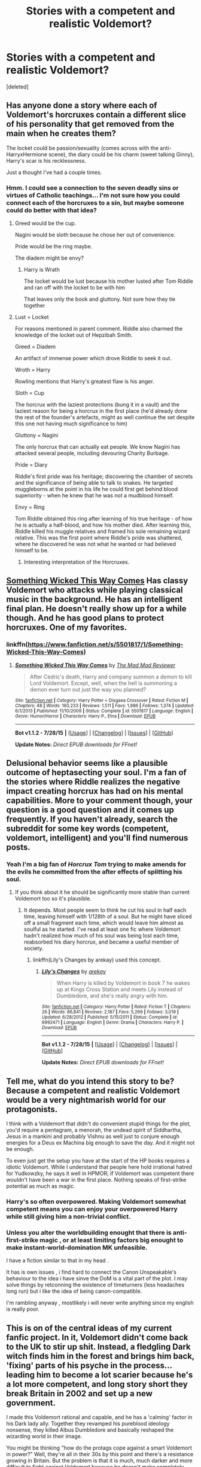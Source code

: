 #+TITLE: Stories with a competent and realistic Voldemort?

* Stories with a competent and realistic Voldemort?
:PROPERTIES:
:Score: 17
:DateUnix: 1438822598.0
:DateShort: 2015-Aug-06
:FlairText: Request
:END:
[deleted]


** Has anyone done a story where each of Voldemort's horcruxes contain a different slice of his personality that get removed from the main when he creates them?

The locket could be passion/sexuality (comes across with the anti-HarryxHermione scene), the diary could be his charm (sweet talking Ginny), Harry's scar is his recklessness.

Just a thought I've had a couple times.
:PROPERTIES:
:Author: Slindish
:Score: 12
:DateUnix: 1438841045.0
:DateShort: 2015-Aug-06
:END:

*** Hmm. I could see a connection to the seven deadly sins or virtues of Catholic teachings... I'm not sure how you could connect each of the horcruxes to a sin, but maybe someone could do better with that idea?
:PROPERTIES:
:Author: play_the_puck
:Score: 9
:DateUnix: 1438843109.0
:DateShort: 2015-Aug-06
:END:

**** Greed would be the cup.

Nagini would be sloth because he chose her out of convenience.

Pride would be the ring maybe.

The diadem might be envy?
:PROPERTIES:
:Author: YoureNotAGenius
:Score: 8
:DateUnix: 1438865593.0
:DateShort: 2015-Aug-06
:END:

***** Harry is Wrath

The locket would be lust because his mother lusted after Tom Riddle and ran off with the locket to be with him

That leaves only the book and gluttony. Not sure how they tie together
:PROPERTIES:
:Author: YoureNotAGenius
:Score: 2
:DateUnix: 1438914867.0
:DateShort: 2015-Aug-07
:END:


**** Lust = Locket

For reasons mentioned in parent comment. Riddle also charmed the knowledge of the locket out of Hepzibah Smith.

Greed = Diadem

An artifact of immense power which drove Riddle to seek it out.

Wroth = Harry

Rowling mentions that Harry's greatest flaw is his anger.

Sloth = Cup

The horcrux with the laziest protections (bung it in a vault) and the laziest reason for being a horcrux in the first place (he'd already done the rest of the founder's artefacts, might as well continue the set despite this one not having much significance to him)

Gluttony = Nagini

The only horcrux that can actually eat people. We know Nagini has attacked several people, including devouring Charity Burbage.

Pride = Diary

Riddle's first pride was his heritage; discovering the chamber of secrets and the significance of being able to talk to snakes. He targeted muggleborns at the point in his life he could first get behind blood superiority - when he knew that he was not a mudblood himself.

Envy = Ring

Tom Riddle obtained this ring after learning of his true heritage - of how he is actually a half-blood, and how his mother died. After learning this, Riddle killed his muggle relatives and framed his sole remaining wizard relative. This was the first point where Riddle's pride was shattered, where he discovered he was not what he wanted or had believed himself to be.
:PROPERTIES:
:Author: Dromeo
:Score: 3
:DateUnix: 1438907147.0
:DateShort: 2015-Aug-07
:END:

***** Interesting interpretation of the Horcruxes.
:PROPERTIES:
:Score: 1
:DateUnix: 1438917372.0
:DateShort: 2015-Aug-07
:END:


** [[https://www.fanfiction.net/s/5501817/1/Something-Wicked-This-Way-Comes][Something Wicked This Way Comes]] Has classy Voldemort who attacks while playing classical music in the background. He has an intelligent final plan. He doesn't really show up for a while though. And he has good plans to protect horcruxes. One of my favorites.
:PROPERTIES:
:Author: Heimdall1342
:Score: 4
:DateUnix: 1438862564.0
:DateShort: 2015-Aug-06
:END:

*** linkffn([[https://www.fanfiction.net/s/5501817/1/Something-Wicked-This-Way-Comes]])
:PROPERTIES:
:Author: Dromeo
:Score: 1
:DateUnix: 1438907308.0
:DateShort: 2015-Aug-07
:END:

**** [[http://www.fanfiction.net/s/5501817/1/][*/Something Wicked This Way Comes/*]] by [[https://www.fanfiction.net/u/699762/The-Mad-Mad-Reviewer][/The Mad Mad Reviewer/]]

#+begin_quote
  After Cedric's death, Harry and company summon a demon to kill Lord Voldemort. Except, well, when the hell is summoning a demon ever turn out just the way you planned?
#+end_quote

^{/Site/: [[http://www.fanfiction.net/][fanfiction.net]] *|* /Category/: Harry Potter + Disgaea Crossover *|* /Rated/: Fiction M *|* /Chapters/: 48 *|* /Words/: 160,233 *|* /Reviews/: 1,511 *|* /Favs/: 1,886 *|* /Follows/: 1,374 *|* /Updated/: 6/1/2013 *|* /Published/: 11/10/2009 *|* /Status/: Complete *|* /id/: 5501817 *|* /Language/: English *|* /Genre/: Humor/Horror *|* /Characters/: Harry P., Etna *|* /Download/: [[http://www.p0ody-files.com/ff_to_ebook/mobile/makeEpub.php?id=5501817][EPUB]]}

--------------

*Bot v1.1.2 - 7/28/15* *|* [[[https://github.com/tusing/reddit-ffn-bot/wiki/Usage][Usage]]] | [[[https://github.com/tusing/reddit-ffn-bot/wiki/Changelog][Changelog]]] | [[[https://github.com/tusing/reddit-ffn-bot/issues/][Issues]]] | [[[https://github.com/tusing/reddit-ffn-bot/][GitHub]]]

*Update Notes:* /Direct EPUB downloads for FFnet!/
:PROPERTIES:
:Author: FanfictionBot
:Score: 2
:DateUnix: 1438907355.0
:DateShort: 2015-Aug-07
:END:


** Delusional behavior seems like a plausible outcome of heptasecting your soul. I'm a fan of the stories where Riddle realizes the negative impact creating horcrux has had on his mental capabilities. More to your comment though, your question is a good question and it comes up frequently. If you haven't already, search the subreddit for some key words (competent, voldemort, intelligent) and you'll find numerous posts.
:PROPERTIES:
:Score: 6
:DateUnix: 1438831920.0
:DateShort: 2015-Aug-06
:END:

*** Yeah I'm a big fan of /Horcrux Tom/ trying to make amends for the evils he committed from the after effects of splitting his soul.
:PROPERTIES:
:Author: howtopleaseme
:Score: 2
:DateUnix: 1438832678.0
:DateShort: 2015-Aug-06
:END:

**** If you think about it he should be significantly more stable than current Voldemort too so it's plausible.
:PROPERTIES:
:Author: MusubiKazesaru
:Score: 2
:DateUnix: 1438839447.0
:DateShort: 2015-Aug-06
:END:

***** It depends. Most people seem to think he cut his soul in half each time, leaving himself with 1/128th of a soul. But he might have sliced off a small fragment each time, which would leave him almost as soulful as he started. I've read at least one fic where Voldemort hadn't realized how much of his soul was being lost each time, reabsorbed his diary horcrux, and became a useful member of society.
:PROPERTIES:
:Score: 1
:DateUnix: 1438903021.0
:DateShort: 2015-Aug-07
:END:

****** linkffn(Lily's Changes by arekay) used this concept.
:PROPERTIES:
:Score: 1
:DateUnix: 1438917453.0
:DateShort: 2015-Aug-07
:END:

******* [[http://www.fanfiction.net/s/6992471/1/][*/Lily's Changes/*]] by [[https://www.fanfiction.net/u/2712218/arekay][/arekay/]]

#+begin_quote
  When Harry is killed by Voldemort in book 7 he wakes up at Kings Cross Station and meets Lily instead of Dumbledore, and she's really angry with him.
#+end_quote

^{/Site/: [[http://www.fanfiction.net/][fanfiction.net]] *|* /Category/: Harry Potter *|* /Rated/: Fiction T *|* /Chapters/: 26 *|* /Words/: 86,841 *|* /Reviews/: 2,187 *|* /Favs/: 5,269 *|* /Follows/: 3,019 *|* /Updated/: 6/28/2012 *|* /Published/: 5/15/2011 *|* /Status/: Complete *|* /id/: 6992471 *|* /Language/: English *|* /Genre/: Drama *|* /Characters/: Harry P. *|* /Download/: [[http://www.p0ody-files.com/ff_to_ebook/mobile/makeEpub.php?id=6992471][EPUB]]}

--------------

*Bot v1.1.2 - 7/28/15* *|* [[[https://github.com/tusing/reddit-ffn-bot/wiki/Usage][Usage]]] | [[[https://github.com/tusing/reddit-ffn-bot/wiki/Changelog][Changelog]]] | [[[https://github.com/tusing/reddit-ffn-bot/issues/][Issues]]] | [[[https://github.com/tusing/reddit-ffn-bot/][GitHub]]]

*Update Notes:* /Direct EPUB downloads for FFnet!/
:PROPERTIES:
:Author: FanfictionBot
:Score: 1
:DateUnix: 1438917473.0
:DateShort: 2015-Aug-07
:END:


** Tell me, what do you intend this story to be? Because a competent and realistic Voldemort would be a very nightmarish world for our protagonists.

I think with a Voldemort that didn't do convenient stupid things for the plot, you'd require a pentagram, a menorah, the undead spirit of Siddhartha, Jesus in a mankini and probably Vishnu as well just to conjure enough energies for a Deus ex Machina big enough to save the day. And it might not be enough.

To even just get the setup you have at the start of the HP books requires a idiotic Voldemort. While I understand that people here hold irrational hatred for Yudkowzky, he says it well in HPMOR; if Voldemort was competent there wouldn't have been a war in the first place. Nothing speaks of first-strike potential as much as magic.
:PROPERTIES:
:Score: 7
:DateUnix: 1438858835.0
:DateShort: 2015-Aug-06
:END:

*** Harry's so often overpowered. Making Voldemort somewhat competent means you can enjoy your overpowered Harry while still giving him a non-trivial conflict.
:PROPERTIES:
:Score: 8
:DateUnix: 1438891666.0
:DateShort: 2015-Aug-07
:END:


*** Unless you alter the worldbuilding enought that there is anti-first-strike magic , or at least limiting factors big enought to make instant-world-domination MK unfeasible.

I have a fiction similar to that in my head .

It has is own issues , i find hard to connect the Canon Unspeakable's behaviour to the idea i have sinve the DoM is a vital part of the plot. I may solve things by retconning the existence of timeturners (less headaches long run) but i like the idea of being canon-compatible.

I'm rambling anyway , mostlikely i will never write anything since my english is really poor.
:PROPERTIES:
:Author: Zeikos
:Score: 2
:DateUnix: 1438882460.0
:DateShort: 2015-Aug-06
:END:


** This is on of the central ideas of my current fanfic project. In it, Voldemort didn't come back to the UK to stir up shit. Instead, a fledgling Dark witch finds him in the forest and brings him back, 'fixing' parts of his psyche in the process... leading him to become a lot scarier because he's a lot more competent, and long story short they break Britain in 2002 and set up a new government.

I made this Voldemort rational and capable, and he has a 'calming' factor in his Dark lady ally. Together they revamped his pureblood ideology nonsense, they killed Albus Dumbledore and basically reshaped the wizarding world in their image.

You might be thinking "how do the protags cope against a smart Voldemort in power?" Well, they're all in their 30s by this point and there's a resistance growing in Britain. But the problem is that it is much, much darker and more difficult to fight against Voldemort because he doesn't make completely irrational moves out of anger, he plans and waits and uses the entire apparatus of state to get his shit done. But my fanfic is a major AU so it's kind of eh, Voldemort can be whatever he needs to be (within reason) for the purpose of the AU. I also didn't want to write a stupid Voldemort because it's been done, and is somewhat necessary because it's usually children who end up defeating him.

In my fanfic it's going to take the Resistance of Wizarding Britain, Harry and his friends, and the Unspeakables to bring him down. Mostly because /they're/ the terrorists who are still fighting a 'finished' war. These people are all adults with training and better expertise, and a fairly decent support network. Still going to be tough though!
:PROPERTIES:
:Author: haloraptor
:Score: 3
:DateUnix: 1438871255.0
:DateShort: 2015-Aug-06
:END:

*** If this Dark Lady can make Voldemort so much more able to take over Britain, why hasn't she done the same to herself? Why isn't she the one to have taken control of the country?
:PROPERTIES:
:Score: 1
:DateUnix: 1438903121.0
:DateShort: 2015-Aug-07
:END:

**** I think I phrased that unhelpfully. She doesn't explicitly make him more powerful or more capable, she literally just brings him back from half-death in a way that fixes some of the damaged parts of his mind. She isn't that damaged (she's relatively normal apart from the desire to dominate and control everything, and her dubious sense of morality) and she also didn't need to come back from the dead anyway. She was all set to take over Albania and set herself up as a Queen, and then she met Voldemort and he was like "hey dollface, bring me back from the dead using this obscure and Dark ritual" and she was like "no that one sucks, let me use this one instead" and that was the end of that.
:PROPERTIES:
:Author: haloraptor
:Score: 1
:DateUnix: 1438954576.0
:DateShort: 2015-Aug-07
:END:

***** Okay, she's all set up to take over a country, and then she resurrects Voldemort, and then she decides that her plans aren't worthwhile anymore /why/? Was Voldemort just so cute she had to do whatever he says and be his love-love girlfriend forever and ever? Was she a British expat who went abroad to try to find a country she could reasonably conquer alone and decided it was better to rule with Voldemort over her homeland than to rule Albania alone? Did Voldemort overpower her and dose her with will weakening potions to make her his vassal?
:PROPERTIES:
:Score: 1
:DateUnix: 1438963423.0
:DateShort: 2015-Aug-07
:END:

****** No, she's Albanian and it's ... it's not quite like that. She is his Mother-Wife and he is her Husband-Son. The Dark magic she used to bring him back was a corruption of ancient women's magic, and to do it she essentially birthed him a new body. She knew full well who Voldemort was and what he stood for - he's probably the greatest Dark wizard in centuries.

You're making a mistake thinking that she isn't just as much of an agent in this as Voldemort is. She's intelligent, ruthless and cunning - she's always had ambitions to take basically all of Central Europe. Working with Voldemort, and attached to him as strongly as she is, ensures that she can attain a much greater level of power than she could alone, over a larger magical population.
:PROPERTIES:
:Author: haloraptor
:Score: 1
:DateUnix: 1438970294.0
:DateShort: 2015-Aug-07
:END:

******* I'm probing to ensure that you are treating her as an agent because it didn't sound like it with your first couple posts, and it's far too common to find female characters not treated like agents.

If she were close to taking Albania and still wanted to work with Voldemort, it would make more sense for them to join forces, take Albania, and use that as a power base for taking Britain. Leaving Albania long enough to take Britain means probably trashing most of her plans, after all, with little certainty of recovering them. And then even if the attempts to take Britain failed, she would still have Albania.

So unless you're giving this Dark Lady of Albania the idiot ball, she must not have made much progress toward taking Albania, and Britain must be a much larger prize.
:PROPERTIES:
:Score: 1
:DateUnix: 1438979632.0
:DateShort: 2015-Aug-08
:END:

******** I mostly didn't just explicitly say all of the things in my original post because I figured they weren't really necessary to understand the point I was making. Don't worry, I've thought this through. She wasn't actually very far along in her plans (Voldemort's defeat in the 80s spurred her on to actually doing something in the first place) and Britain is a much larger, richer prize than Albania.

It's part of the canon of my story that Britain is a particularly magical place with a larger-than-average magical population. Voldemort wants it, thinks he can take it, and then wants to take the rest of Europe. She is totes down with that plan, and even has her own plan in motion because hey, she's a Dark Lady. Rather than take central Europe, wait for Voldemort to take France+Britain and then have a horrible war between them... why not manipulate the chain of events so that Voldemort is inextricably bound to her and they become allies instead? She gets more power this way. It was a happy accident that Voldemort was in the forest when she found him.

Incidentally they did play around in Albania before they left, but it was largely to raise the army with which to attack Britain.

EDIT: Female characters with no real agency or motivation are also one of my hates too so I get where you're coming from with this.
:PROPERTIES:
:Author: haloraptor
:Score: 1
:DateUnix: 1438984932.0
:DateShort: 2015-Aug-08
:END:


** [[https://www.reddit.com/r/HPfanfiction/comments/1qymvu/the_best_of_lord_voldemort/][This thread]] is really good. I don't know any others to add.
:PROPERTIES:
:Author: canaki17
:Score: 2
:DateUnix: 1438824781.0
:DateShort: 2015-Aug-06
:END:

*** There's the one in this series too:

linkffn([[http://www.fanfiction.net/s/8704528/1/Enveloped-in-the-Darkness]]) linkffn([[http://www.fanfiction.net/s/10191404/1/Embraced-by-the-Darkness]])

And this one too of course. It's listed lower in that thread, but this fic can't be recommended enough linkffn([[http://www.fanfiction.net/s/3766574/1/Prince-of-the-Dark-Kingdom]])

I really like stories where Harry and Voldemort are semi-equals (Voldemort being the dominant one (not slash) though of course) and banter a lot.
:PROPERTIES:
:Author: MusubiKazesaru
:Score: 5
:DateUnix: 1438839653.0
:DateShort: 2015-Aug-06
:END:

**** [[http://www.fanfiction.net/s/3766574/1/][*/Prince of the Dark Kingdom/*]] by [[https://www.fanfiction.net/u/1355498/Mizuni-sama][/Mizuni-sama/]]

#+begin_quote
  Ten years ago, Voldemort created his kingdom. Now a confused young wizard stumbles into it, and carves out a destiny. AU. Nondark Harry. MentorVoldemort. VII Ch.8 In which someone is dead, wounded, or kidnapped in every scene.
#+end_quote

^{/Site/: [[http://www.fanfiction.net/][fanfiction.net]] *|* /Category/: Harry Potter *|* /Rated/: Fiction M *|* /Chapters/: 147 *|* /Words/: 1,253,480 *|* /Reviews/: 10,555 *|* /Favs/: 6,017 *|* /Follows/: 5,403 *|* /Updated/: 6/17/2014 *|* /Published/: 9/3/2007 *|* /id/: 3766574 *|* /Language/: English *|* /Genre/: Drama/Adventure *|* /Characters/: Harry P., Voldemort *|* /Download/: [[http://www.p0ody-files.com/ff_to_ebook/mobile/makeEpub.php?id=3766574][EPUB]]}

--------------

[[http://www.fanfiction.net/s/8704528/1/][*/Enveloped in the Darkness/*]] by [[https://www.fanfiction.net/u/2111100/Brigade][/Brigade/]]

#+begin_quote
  Harry was left at an orphanage after his parents met their demise. There, he finds nothing but suffering until he rejoins the Wizarding World. Dumbledore may hope for Harry to be a kind soul, but he's made mistakes. And what he gets is a future Death Eater. Harry is Dark, Harry is ruthless, and he is siding with Voldemort.
#+end_quote

^{/Site/: [[http://www.fanfiction.net/][fanfiction.net]] *|* /Category/: Harry Potter *|* /Rated/: Fiction M *|* /Chapters/: 25 *|* /Words/: 143,355 *|* /Reviews/: 1,414 *|* /Favs/: 3,048 *|* /Follows/: 2,660 *|* /Updated/: 3/16/2014 *|* /Published/: 11/14/2012 *|* /Status/: Complete *|* /id/: 8704528 *|* /Language/: English *|* /Genre/: Adventure *|* /Characters/: Harry P., Voldemort *|* /Download/: [[http://www.p0ody-files.com/ff_to_ebook/mobile/makeEpub.php?id=8704528][EPUB]]}

--------------

[[http://www.fanfiction.net/s/10191404/1/][*/Embraced by the Darkness/*]] by [[https://www.fanfiction.net/u/2111100/Brigade][/Brigade/]]

#+begin_quote
  There is a reason why everyone wants a piece of Harry Potter; the twelve-year-old is considered a prodigy by the Wizarding World, after all. But Harry has chosen his side. The Headmaster and Minister of Magic can try as they might - Harry is a dark wizard. Now...if only he could get in touch with the elusive, recently resurrected Voldemort. Sequel to Enveloped in the Darkness.
#+end_quote

^{/Site/: [[http://www.fanfiction.net/][fanfiction.net]] *|* /Category/: Harry Potter *|* /Rated/: Fiction M *|* /Chapters/: 17 *|* /Words/: 85,258 *|* /Reviews/: 934 *|* /Favs/: 1,663 *|* /Follows/: 2,351 *|* /Updated/: 7/31 *|* /Published/: 3/16/2014 *|* /id/: 10191404 *|* /Language/: English *|* /Genre/: Adventure *|* /Characters/: Harry P., Voldemort *|* /Download/: [[http://www.p0ody-files.com/ff_to_ebook/mobile/makeEpub.php?id=10191404][EPUB]]}

--------------

*Bot v1.1.2 - 7/28/15* *|* [[[https://github.com/tusing/reddit-ffn-bot/wiki/Usage][Usage]]] | [[[https://github.com/tusing/reddit-ffn-bot/wiki/Changelog][Changelog]]] | [[[https://github.com/tusing/reddit-ffn-bot/issues/][Issues]]] | [[[https://github.com/tusing/reddit-ffn-bot/][GitHub]]]

*Update Notes:* /Direct EPUB downloads for FFnet!/
:PROPERTIES:
:Author: FanfictionBot
:Score: 1
:DateUnix: 1438839728.0
:DateShort: 2015-Aug-06
:END:


**** Voldemort in PoDK is the best. (thumbs up) I probably should re-read Enveloped in the Darkness, I totally forgot about it even though I'm following it.
:PROPERTIES:
:Author: canaki17
:Score: 1
:DateUnix: 1438843571.0
:DateShort: 2015-Aug-06
:END:


** I've written a competent Voldemort in linkffn(Patron), though my Dumbledore is also living up to his reputation. Both tend to go for plans that do not require multiple coincidences and mistakes of their enemies, and try to make plans that advance their goals even if they fail. It's an AU though, where much of the canon events happened differently, or not at all. Quirrell for example was not possessed for half a year; Voldemort used a troll as bait and got him right before the yule holiday ended, intending to get the stone as soon as the school restarted, since Dumbledore would have noticed him if he stayed in Hogwarts for longer. Lockhart is actually a competent author, a decent wizard, and doesn't steal memories since Dumbledore wouldn't hire a fraud and sabotage his students' education. Voldemort works through middlemen and straw men.
:PROPERTIES:
:Author: Starfox5
:Score: 2
:DateUnix: 1439313573.0
:DateShort: 2015-Aug-11
:END:

*** [[http://www.fanfiction.net/s/11080542/1/][*/Patron/*]] by [[https://www.fanfiction.net/u/2548648/Starfox5][/Starfox5/]]

#+begin_quote
  In an Alternate Universe where muggleborns are a tiny minority and stuck as third-class citizens, formally aligning herself with her best friend, the famous boy-who-lived, seemed a good idea. It did a lot to help Hermione's status in the exotic society of a fantastic world so very different from her own. Unfortunately, it also painted a very big target on her back.
#+end_quote

^{/Site/: [[http://www.fanfiction.net/][fanfiction.net]] *|* /Category/: Harry Potter *|* /Rated/: Fiction M *|* /Chapters/: 24 *|* /Words/: 224,557 *|* /Reviews/: 412 *|* /Favs/: 431 *|* /Follows/: 719 *|* /Updated/: 8/8 *|* /Published/: 2/28 *|* /id/: 11080542 *|* /Language/: English *|* /Genre/: Drama/Romance *|* /Characters/: <Harry P., Hermione G.> *|* /Download/: [[http://www.p0ody-files.com/ff_to_ebook/mobile/makeEpub.php?id=11080542][EPUB]]}

--------------

*Bot v1.1.2 - 7/28/15* *|* [[[https://github.com/tusing/reddit-ffn-bot/wiki/Usage][Usage]]] | [[[https://github.com/tusing/reddit-ffn-bot/wiki/Changelog][Changelog]]] | [[[https://github.com/tusing/reddit-ffn-bot/issues/][Issues]]] | [[[https://github.com/tusing/reddit-ffn-bot/][GitHub]]]

*Update Notes:* /Direct EPUB downloads for FFnet!/
:PROPERTIES:
:Author: FanfictionBot
:Score: 2
:DateUnix: 1439313619.0
:DateShort: 2015-Aug-11
:END:


** Voldemort is much more competent and realistic in The Green Girl, but that story has its own issues as well.

linkffn(the green girl)
:PROPERTIES:
:Author: orangedarkchocolate
:Score: 1
:DateUnix: 1438873185.0
:DateShort: 2015-Aug-06
:END:

*** [[http://www.fanfiction.net/s/11027125/1/][*/The Green Girl/*]] by [[https://www.fanfiction.net/u/4314892/Colubrina][/Colubrina/]]

#+begin_quote
  Hermione is sorted into Slytherin; how will things play out differently when the brains of the Golden Trio has different friends? AU. Darkish Dramione. COMPLETE.
#+end_quote

^{/Site/: [[http://www.fanfiction.net/][fanfiction.net]] *|* /Category/: Harry Potter *|* /Rated/: Fiction T *|* /Chapters/: 22 *|* /Words/: 150,508 *|* /Reviews/: 2,924 *|* /Favs/: 2,390 *|* /Follows/: 1,524 *|* /Updated/: 4/26 *|* /Published/: 2/6 *|* /Status/: Complete *|* /id/: 11027125 *|* /Language/: English *|* /Genre/: Romance *|* /Characters/: <Hermione G., Draco M.> Harry P., Daphne G. *|* /Download/: [[http://www.p0ody-files.com/ff_to_ebook/mobile/makeEpub.php?id=11027125][EPUB]]}

--------------

*Bot v1.1.2 - 7/28/15* *|* [[[https://github.com/tusing/reddit-ffn-bot/wiki/Usage][Usage]]] | [[[https://github.com/tusing/reddit-ffn-bot/wiki/Changelog][Changelog]]] | [[[https://github.com/tusing/reddit-ffn-bot/issues/][Issues]]] | [[[https://github.com/tusing/reddit-ffn-bot/][GitHub]]]

*Update Notes:* /Direct EPUB downloads for FFnet!/
:PROPERTIES:
:Author: FanfictionBot
:Score: 1
:DateUnix: 1438873206.0
:DateShort: 2015-Aug-06
:END:


** Like third time in one week time that I recomend this fic, to different requests... It's quite good.

linkffn(My Friend Tom by CycoMW)
:PROPERTIES:
:Author: Matsukuchi
:Score: 1
:DateUnix: 1438875516.0
:DateShort: 2015-Aug-06
:END:

*** [[http://www.fanfiction.net/s/9392346/1/][*/My Friend Tom/*]] by [[https://www.fanfiction.net/u/4454760/CycoMW][/CycoMW/]]

#+begin_quote
  When Voldemort gave Harry that scar he gave him two other things; a part of his soul and a friend. The last remnant of Tom Riddle's humanity mentors Harry. (1st year complete, now on hiatus until inspiration for second year strikes)
#+end_quote

^{/Site/: [[http://www.fanfiction.net/][fanfiction.net]] *|* /Category/: Harry Potter *|* /Rated/: Fiction K+ *|* /Chapters/: 28 *|* /Words/: 101,744 *|* /Reviews/: 761 *|* /Favs/: 1,476 *|* /Follows/: 2,121 *|* /Updated/: 4/12 *|* /Published/: 6/15/2013 *|* /id/: 9392346 *|* /Language/: English *|* /Genre/: Adventure *|* /Characters/: Harry P., Hermione G., Tom R. Jr. *|* /Download/: [[http://www.p0ody-files.com/ff_to_ebook/mobile/makeEpub.php?id=9392346][EPUB]]}

--------------

*Bot v1.1.2 - 7/28/15* *|* [[[https://github.com/tusing/reddit-ffn-bot/wiki/Usage][Usage]]] | [[[https://github.com/tusing/reddit-ffn-bot/wiki/Changelog][Changelog]]] | [[[https://github.com/tusing/reddit-ffn-bot/issues/][Issues]]] | [[[https://github.com/tusing/reddit-ffn-bot/][GitHub]]]

*Update Notes:* /Direct EPUB downloads for FFnet!/
:PROPERTIES:
:Author: FanfictionBot
:Score: 1
:DateUnix: 1438875592.0
:DateShort: 2015-Aug-06
:END:


** linkffn(Harry Potter and the Methods of Rationality) does this, but it's, well, /different/ from a standard or even an unusual fanfic.
:PROPERTIES:
:Author: waylandertheslayer
:Score: -1
:DateUnix: 1438876811.0
:DateShort: 2015-Aug-06
:END:

*** [[http://www.fanfiction.net/s/5782108/1/][*/Harry Potter and the Methods of Rationality/*]] by [[https://www.fanfiction.net/u/2269863/Less-Wrong][/Less Wrong/]]

#+begin_quote
  Petunia married a biochemist, and Harry grew up reading science and science fiction. Then came the Hogwarts letter, and a world of intriguing new possibilities to exploit. And new friends, like Hermione Granger, and Professor McGonagall, and Professor Quirrell... COMPLETE.
#+end_quote

^{/Site/: [[http://www.fanfiction.net/][fanfiction.net]] *|* /Category/: Harry Potter *|* /Rated/: Fiction T *|* /Chapters/: 122 *|* /Words/: 661,619 *|* /Reviews/: 30,354 *|* /Favs/: 16,765 *|* /Follows/: 14,602 *|* /Updated/: 3/14 *|* /Published/: 2/28/2010 *|* /Status/: Complete *|* /id/: 5782108 *|* /Language/: English *|* /Genre/: Drama/Humor *|* /Characters/: Harry P., Hermione G. *|* /Download/: [[http://www.p0ody-files.com/ff_to_ebook/mobile/makeEpub.php?id=5782108][EPUB]]}

--------------

*Bot v1.1.2 - 7/28/15* *|* [[[https://github.com/tusing/reddit-ffn-bot/wiki/Usage][Usage]]] | [[[https://github.com/tusing/reddit-ffn-bot/wiki/Changelog][Changelog]]] | [[[https://github.com/tusing/reddit-ffn-bot/issues/][Issues]]] | [[[https://github.com/tusing/reddit-ffn-bot/][GitHub]]]

*Update Notes:* /Direct EPUB downloads for FFnet!/
:PROPERTIES:
:Author: FanfictionBot
:Score: 1
:DateUnix: 1438876849.0
:DateShort: 2015-Aug-06
:END:
